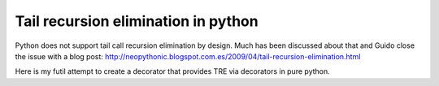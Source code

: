 ====================================
Tail recursion elimination in python
====================================

Python does not support tail call recursion elimination by design.
Much has been discussed about that and Guido close the issue with a blog post:
http://neopythonic.blogspot.com.es/2009/04/tail-recursion-elimination.html

Here is my futil attempt to create a decorator that provides TRE via decorators
in pure python.